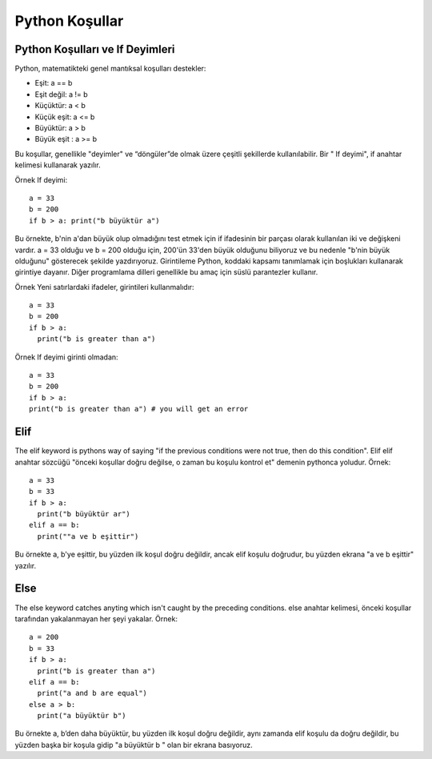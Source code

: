 ***************
Python Koşullar
***************

Python Koşulları ve If Deyimleri
================================

Python, matematikteki genel mantıksal koşulları destekler:

* Eşit: a == b
* Eşit değil: a != b
* Küçüktür: a < b
* Küçük eşit: a <= b
* Büyüktür: a > b
* Büyük eşit : a >= b

Bu koşullar, genellikle "deyimler" ve “döngüler”de olmak üzere çeşitli şekillerde kullanılabilir.
Bir " If deyimi",  if anahtar kelimesi kullanarak yazılır.

Örnek
If deyimi::

  a = 33
  b = 200
  if b > a: print("b büyüktür a")

Bu örnekte, b'nin a'dan büyük olup olmadığını test etmek için if ifadesinin bir parçası olarak kullanılan iki ve değişkeni vardır. a = 33 olduğu ve b = 200 olduğu için, 200'ün 33'den büyük olduğunu biliyoruz ve bu nedenle "b'nin büyük olduğunu" gösterecek şekilde yazdırıyoruz.
Girintileme
Python, koddaki kapsamı tanımlamak için boşlukları kullanarak girintiye dayanır. Diğer programlama dilleri genellikle bu amaç için süslü parantezler kullanır.

Örnek
Yeni satırlardaki ifadeler, girintileri kullanmalıdır::

  a = 33
  b = 200
  if b > a:
    print("b is greater than a")

Örnek
If deyimi girinti olmadan::

  a = 33
  b = 200
  if b > a:
  print("b is greater than a") # you will get an error

Elif
====

The elif keyword is pythons way of saying "if the previous conditions were not true, then do this condition".
Elif
elif anahtar sözcüğü "önceki koşullar doğru değilse, o zaman bu koşulu kontrol et" demenin pythonca yoludur.
Örnek::

  a = 33
  b = 33
  if b > a:
    print("b büyüktür ar")
  elif a == b:
    print(""a ve b eşittir")

Bu örnekte a, b'ye eşittir, bu yüzden ilk koşul doğru değildir, ancak elif koşulu doğrudur, bu yüzden ekrana "a ve b eşittir" yazılır.

Else
====

The else keyword catches anyting which isn't caught by the preceding conditions.
else anahtar kelimesi, önceki koşullar tarafından yakalanmayan her şeyi yakalar.
Örnek::

  a = 200
  b = 33
  if b > a:
    print("b is greater than a")
  elif a == b:
    print("a and b are equal")
  else a > b:
    print("a büyüktür b")

Bu örnekte a, b’den daha büyüktür, bu yüzden ilk koşul doğru değildir, aynı zamanda elif koşulu da doğru değildir, bu yüzden başka bir koşula gidip "a büyüktür b " olan bir ekrana basıyoruz.
